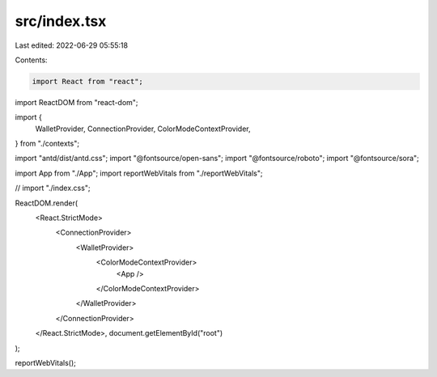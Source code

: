 src/index.tsx
=============

Last edited: 2022-06-29 05:55:18

Contents:

.. code-block:: tsx

    import React from "react";
import ReactDOM from "react-dom";

import {
  WalletProvider,
  ConnectionProvider,
  ColorModeContextProvider,
} from "./contexts";

import "antd/dist/antd.css";
import "@fontsource/open-sans";
import "@fontsource/roboto";
import "@fontsource/sora";

import App from "./App";
import reportWebVitals from "./reportWebVitals";

// import "./index.css";

ReactDOM.render(
  <React.StrictMode>
    <ConnectionProvider>
      <WalletProvider>
        <ColorModeContextProvider>
          <App />
        </ColorModeContextProvider>
      </WalletProvider>
    </ConnectionProvider>
  </React.StrictMode>,
  document.getElementById("root")
);

reportWebVitals();


